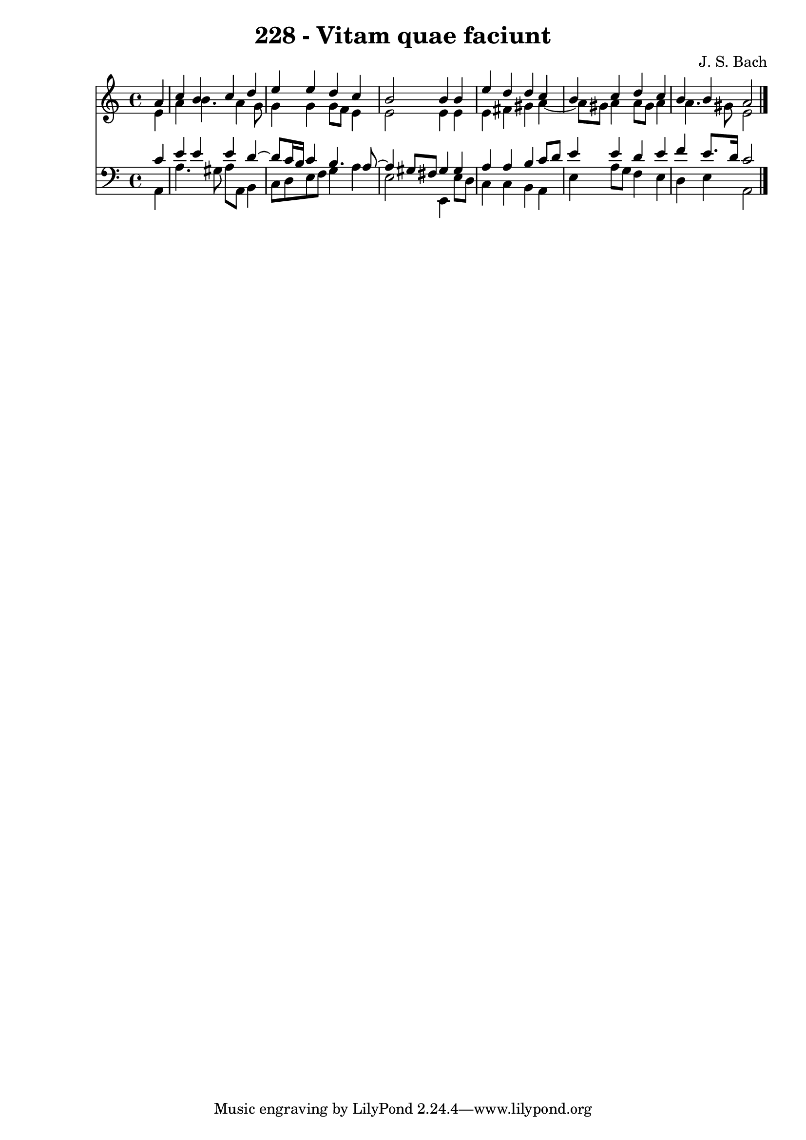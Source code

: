 \version "2.10.33"

\header {
  title = "228 - Vitam quae faciunt"
  composer = "J. S. Bach"
}


global = {
  \time 4/4
  \key a \minor
}


soprano = \relative c'' {
  \partial 4 a4 
    c4 b4 c4 d4 
  e4 e4 d4 c4 
  b2 b4 b4 
  e4 d4 d4 c4 
  b4 c4 d4 c4   %5
  b4 b4 a2 
  
}

alto = \relative c' {
  \partial 4 e4 
    a4 b4. a4 g8 
  g4 g4 g8 f8 e4 
  e2 e4 e4 
  e4 fis4 gis4 a4~ 
  a8 gis8 a4 a8 gis8 a4   %5
  a4. gis8 e2 
  
}

tenor = \relative c' {
  \partial 4 c4 
    e4 e4 e4 d4~ 
  d8 c16 b16 c4 b4. a8~ 
  a4 gis8 fis8 gis4 gis4 
  a4 a4 b4 c8 d8 
  e4 e4 d4 e4   %5
  f4 e8. d16 c2 
  
}

baixo = \relative c {
  \partial 4 a4 
    a'4. gis8 a8 a,8 b4 
  c8 d8 e8 f8 g4 a4 
  e2 e,4 e'8 d8 
  c4 c4 b4 a4 
  e'4 a8 g8 f4 e4   %5
  d4 e4 a,2 
  
}

\score {
  <<
    \new Staff {
      <<
        \global
        \new Voice = "1" { \voiceOne \soprano }
        \new Voice = "2" { \voiceTwo \alto }
      >>
    }
    \new Staff {
      <<
        \global
        \clef "bass"
        \new Voice = "1" {\voiceOne \tenor }
        \new Voice = "2" { \voiceTwo \baixo \bar "|."}
      >>
    }
  >>
}